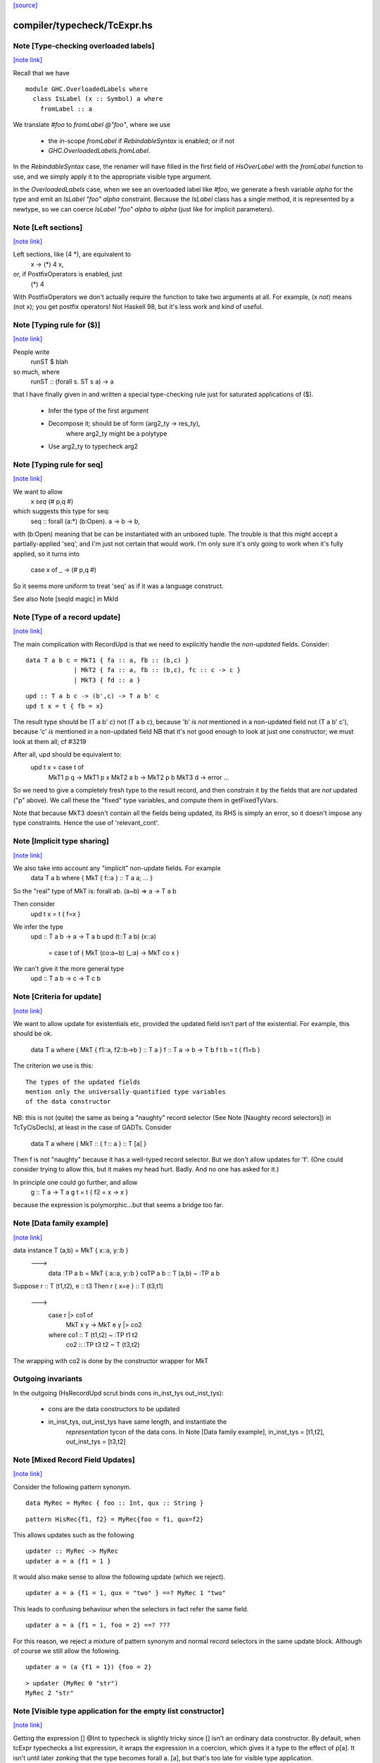 `[source] <https://gitlab.haskell.org/ghc/ghc/tree/master/compiler/typecheck/TcExpr.hs>`_

compiler/typecheck/TcExpr.hs
============================


Note [Type-checking overloaded labels]
~~~~~~~~~~~~~~~~~~~~~~~~~~~~~~~~~~~~~~

`[note link] <https://gitlab.haskell.org/ghc/ghc/tree/master/compiler/typecheck/TcExpr.hs#L278>`__

Recall that we have

::

  module GHC.OverloadedLabels where
    class IsLabel (x :: Symbol) a where
      fromLabel :: a

We translate `#foo` to `fromLabel @"foo"`, where we use

 * the in-scope `fromLabel` if `RebindableSyntax` is enabled; or if not
 * `GHC.OverloadedLabels.fromLabel`.

In the `RebindableSyntax` case, the renamer will have filled in the
first field of `HsOverLabel` with the `fromLabel` function to use, and
we simply apply it to the appropriate visible type argument.

In the `OverloadedLabels` case, when we see an overloaded label like
`#foo`, we generate a fresh variable `alpha` for the type and emit an
`IsLabel "foo" alpha` constraint.  Because the `IsLabel` class has a
single method, it is represented by a newtype, so we can coerce
`IsLabel "foo" alpha` to `alpha` (just like for implicit parameters).



Note [Left sections]
~~~~~~~~~~~~~~~~~~~~

`[note link] <https://gitlab.haskell.org/ghc/ghc/tree/master/compiler/typecheck/TcExpr.hs#L311>`__

Left sections, like (4 *), are equivalent to
        \ x -> (*) 4 x,
or, if PostfixOperators is enabled, just
        (*) 4
With PostfixOperators we don't actually require the function to take
two arguments at all.  For example, (x `not`) means (not x); you get
postfix operators!  Not Haskell 98, but it's less work and kind of
useful.



Note [Typing rule for ($)]
~~~~~~~~~~~~~~~~~~~~~~~~~~

`[note link] <https://gitlab.haskell.org/ghc/ghc/tree/master/compiler/typecheck/TcExpr.hs#L322>`__

People write
   runST $ blah
so much, where
   runST :: (forall s. ST s a) -> a
that I have finally given in and written a special type-checking
rule just for saturated applications of ($).
  * Infer the type of the first argument
  * Decompose it; should be of form (arg2_ty -> res_ty),
       where arg2_ty might be a polytype
  * Use arg2_ty to typecheck arg2



Note [Typing rule for seq]
~~~~~~~~~~~~~~~~~~~~~~~~~~

`[note link] <https://gitlab.haskell.org/ghc/ghc/tree/master/compiler/typecheck/TcExpr.hs#L335>`__

We want to allow
       x `seq` (# p,q #)
which suggests this type for seq:
   seq :: forall (a:*) (b:Open). a -> b -> b,
with (b:Open) meaning that be can be instantiated with an unboxed
tuple.  The trouble is that this might accept a partially-applied
'seq', and I'm just not certain that would work.  I'm only sure it's
only going to work when it's fully applied, so it turns into
    case x of _ -> (# p,q #)

So it seems more uniform to treat 'seq' as if it was a language
construct.

See also Note [seqId magic] in MkId



Note [Type of a record update]
~~~~~~~~~~~~~~~~~~~~~~~~~~~~~~

`[note link] <https://gitlab.haskell.org/ghc/ghc/tree/master/compiler/typecheck/TcExpr.hs#L687>`__

The main complication with RecordUpd is that we need to explicitly
handle the *non-updated* fields.  Consider:

::

        data T a b c = MkT1 { fa :: a, fb :: (b,c) }
                     | MkT2 { fa :: a, fb :: (b,c), fc :: c -> c }
                     | MkT3 { fd :: a }

::

        upd :: T a b c -> (b',c) -> T a b' c
        upd t x = t { fb = x}

The result type should be (T a b' c)
not (T a b c),   because 'b' *is not* mentioned in a non-updated field
not (T a b' c'), because 'c' *is*     mentioned in a non-updated field
NB that it's not good enough to look at just one constructor; we must
look at them all; cf #3219

After all, upd should be equivalent to:
        upd t x = case t of
                        MkT1 p q -> MkT1 p x
                        MkT2 a b -> MkT2 p b
                        MkT3 d   -> error ...

So we need to give a completely fresh type to the result record,
and then constrain it by the fields that are *not* updated ("p" above).
We call these the "fixed" type variables, and compute them in getFixedTyVars.

Note that because MkT3 doesn't contain all the fields being updated,
its RHS is simply an error, so it doesn't impose any type constraints.
Hence the use of 'relevant_cont'.



Note [Implicit type sharing]
~~~~~~~~~~~~~~~~~~~~~~~~~~~~

`[note link] <https://gitlab.haskell.org/ghc/ghc/tree/master/compiler/typecheck/TcExpr.hs#L719>`__

We also take into account any "implicit" non-update fields.  For example
        data T a b where { MkT { f::a } :: T a a; ... }
So the "real" type of MkT is: forall ab. (a~b) => a -> T a b

Then consider
        upd t x = t { f=x }
We infer the type
        upd :: T a b -> a -> T a b
        upd (t::T a b) (x::a)
           = case t of { MkT (co:a~b) (_:a) -> MkT co x }
We can't give it the more general type
        upd :: T a b -> c -> T c b



Note [Criteria for update]
~~~~~~~~~~~~~~~~~~~~~~~~~~

`[note link] <https://gitlab.haskell.org/ghc/ghc/tree/master/compiler/typecheck/TcExpr.hs#L734>`__

We want to allow update for existentials etc, provided the updated
field isn't part of the existential. For example, this should be ok.
  data T a where { MkT { f1::a, f2::b->b } :: T a }
  f :: T a -> b -> T b
  f t b = t { f1=b }

The criterion we use is this:

::

  The types of the updated fields
  mention only the universally-quantified type variables
  of the data constructor

NB: this is not (quite) the same as being a "naughty" record selector
(See Note [Naughty record selectors]) in TcTyClsDecls), at least
in the case of GADTs. Consider
   data T a where { MkT :: { f :: a } :: T [a] }
Then f is not "naughty" because it has a well-typed record selector.
But we don't allow updates for 'f'.  (One could consider trying to
allow this, but it makes my head hurt.  Badly.  And no one has asked
for it.)

In principle one could go further, and allow
  g :: T a -> T a
  g t = t { f2 = \x -> x }
because the expression is polymorphic...but that seems a bridge too far.



Note [Data family example]
~~~~~~~~~~~~~~~~~~~~~~~~~~

`[note link] <https://gitlab.haskell.org/ghc/ghc/tree/master/compiler/typecheck/TcExpr.hs#L762>`__

data instance T (a,b) = MkT { x::a, y::b }
  --->
    data :TP a b = MkT { a::a, y::b }
    coTP a b :: T (a,b) ~ :TP a b

Suppose r :: T (t1,t2), e :: t3
Then  r { x=e } :: T (t3,t1)
  --->
      case r |> co1 of
        MkT x y -> MkT e y |> co2
      where co1 :: T (t1,t2) ~ :TP t1 t2
            co2 :: :TP t3 t2 ~ T (t3,t2)
The wrapping with co2 is done by the constructor wrapper for MkT

Outgoing invariants
~~~~~~~~~~~~~~~~~~~
In the outgoing (HsRecordUpd scrut binds cons in_inst_tys out_inst_tys):

  * cons are the data constructors to be updated

  * in_inst_tys, out_inst_tys have same length, and instantiate the
        *representation* tycon of the data cons.  In Note [Data
        family example], in_inst_tys = [t1,t2], out_inst_tys = [t3,t2]



Note [Mixed Record Field Updates]
~~~~~~~~~~~~~~~~~~~~~~~~~~~~~~~~~

`[note link] <https://gitlab.haskell.org/ghc/ghc/tree/master/compiler/typecheck/TcExpr.hs#L788>`__

Consider the following pattern synonym.

::

  data MyRec = MyRec { foo :: Int, qux :: String }

::

  pattern HisRec{f1, f2} = MyRec{foo = f1, qux=f2}

This allows updates such as the following

::

  updater :: MyRec -> MyRec
  updater a = a {f1 = 1 }

It would also make sense to allow the following update (which we reject).

::

  updater a = a {f1 = 1, qux = "two" } ==? MyRec 1 "two"

This leads to confusing behaviour when the selectors in fact refer the same
field.

::

  updater a = a {f1 = 1, foo = 2} ==? ???

For this reason, we reject a mixture of pattern synonym and normal record
selectors in the same update block. Although of course we still allow the
following.

::

  updater a = (a {f1 = 1}) {foo = 2}

::

  > updater (MyRec 0 "str")
  MyRec 2 "str"



Note [Visible type application for the empty list constructor]
~~~~~~~~~~~~~~~~~~~~~~~~~~~~~~~~~~~~~~~~~~~~~~~~~~~~~~~~~~~~~~

`[note link] <https://gitlab.haskell.org/ghc/ghc/tree/master/compiler/typecheck/TcExpr.hs#L1242>`__

Getting the expression [] @Int to typecheck is slightly tricky since [] isn't
an ordinary data constructor. By default, when tcExpr typechecks a list
expression, it wraps the expression in a coercion, which gives it a type to the
effect of p[a]. It isn't until later zonking that the type becomes
forall a. [a], but that's too late for visible type application.

The workaround is to check for empty list expressions that have a visible type
argument in tcApp, and if so, directly typecheck [] @ty data constructor name.
This avoids the intermediate coercion and produces an expression of type [ty],
as one would intuitively expect.

Unfortunately, this workaround isn't terribly robust, since more involved
expressions such as (let in []) @Int won't work. Until a more elegant fix comes
along, however, this at least allows direct type application on [] to work,
which is better than before.
--------------



Note [Required quantifiers in the type of a term]
~~~~~~~~~~~~~~~~~~~~~~~~~~~~~~~~~~~~~~~~~~~~~~~~~

`[note link] <https://gitlab.haskell.org/ghc/ghc/tree/master/compiler/typecheck/TcExpr.hs#L1363>`__

Consider (#15859)

::

  data A k :: k -> Type      -- A      :: forall k -> k -> Type
  type KindOf (a :: k) = k   -- KindOf :: forall k. k -> Type
  a = (undefind :: KindOf A) @Int

With ImpredicativeTypes (thin ice, I know), we instantiate
KindOf at type (forall k -> k -> Type), so
  KindOf A = forall k -> k -> Type
whose first argument is Required

We want to reject this type application to Int, but in earlier
GHCs we had an ASSERT that Required could not occur here.

The ice is thin; c.f. Note [No Required TyCoBinder in terms]
in TyCoRep.



Note [Visible type application zonk]
~~~~~~~~~~~~~~~~~~~~~~~~~~~~~~~~~~~~

`[note link] <https://gitlab.haskell.org/ghc/ghc/tree/master/compiler/typecheck/TcExpr.hs#L1382>`__

* Substitutions should be kind-preserving, so we need kind(tv) = kind(ty_arg).

* tcHsTypeApp only guarantees that
    - ty_arg is zonked
    - kind(zonk(tv)) = kind(ty_arg)
  (checkExpectedKind zonks as it goes).

So we must zonk inner_ty as well, to guarantee consistency between zonk(tv)
and inner_ty.  Otherwise we can build an ill-kinded type.  An example was
#14158, where we had:
   id :: forall k. forall (cat :: k -> k -> *). forall (a :: k). cat a a
and we had the visible type application
  id @(->)

* We instantiated k := kappa, yielding
    forall (cat :: kappa -> kappa -> *). forall (a :: kappa). cat a a
* Then we called tcHsTypeApp (->) with expected kind (kappa -> kappa -> *).
* That instantiated (->) as ((->) q1 q1), and unified kappa := q1,
  Here q1 :: RuntimeRep
* Now we substitute
     cat  :->  (->) q1 q1 :: TYPE q1 -> TYPE q1 -> *
  but we must first zonk the inner_ty to get
      forall (a :: TYPE q1). cat a a
  so that the result of substitution is well-kinded
  Failing to do so led to #14158.
--------------



Note [tcSynArg]
~~~~~~~~~~~~~~~

`[note link] <https://gitlab.haskell.org/ghc/ghc/tree/master/compiler/typecheck/TcExpr.hs#L1464>`__

Because of the rich structure of SyntaxOpType, we must do the
contra-/covariant thing when working down arrows, to get the
instantiation vs. skolemisation decisions correct (and, more
obviously, the orientation of the HsWrappers). We thus have
two tcSynArgs.
works on "expected" types, skolemising where necessary
See Note [tcSynArg]



Note [Push result type in]
~~~~~~~~~~~~~~~~~~~~~~~~~~

`[note link] <https://gitlab.haskell.org/ghc/ghc/tree/master/compiler/typecheck/TcExpr.hs#L1600>`__

Unify with expected result before type-checking the args so that the
info from res_ty percolates to args.  This is when we might detect a
too-few args situation.  (One can think of cases when the opposite
order would give a better error message.)
experimenting with putting this first.

Here's an example where it actually makes a real difference

::

   class C t a b | t a -> b
   instance C Char a Bool

::

   data P t a = forall b. (C t a b) => MkP b
   data Q t   = MkQ (forall a. P t a)

::

   f1, f2 :: Q Char;
   f1 = MkQ (MkP True)
   f2 = MkQ (MkP True :: forall a. P Char a)

With the change, f1 will type-check, because the 'Char' info from
the signature is propagated into MkQ's argument. With the check
in the other order, the extra signature in f2 is reqd.



Note [Partial expression signatures]
~~~~~~~~~~~~~~~~~~~~~~~~~~~~~~~~~~~~

`[note link] <https://gitlab.haskell.org/ghc/ghc/tree/master/compiler/typecheck/TcExpr.hs#L1692>`__

Partial type signatures on expressions are easy to get wrong.  But
here is a guiding principile
    e :: ty
should behave like
    let x :: ty
        x = e
    in x

So for partial signatures we apply the MR if no context is given.  So
   e :: IO _          apply the MR
   e :: _ => IO _     do not apply the MR
just like in TcBinds.decideGeneralisationPlan

This makes a difference (#11670):
   peek :: Ptr a -> IO CLong
   peek ptr = peekElemOff undefined 0 :: _
from (peekElemOff undefined 0) we get
          type: IO w
   constraints: Storable w

We must NOT try to generalise over 'w' because the signature specifies
no constraints so we'll complain about not being able to solve
Storable w.  Instead, don't generalise; then _ gets instantiated to
CLong, as it should.



Note [Adding the implicit parameter to 'assert']
~~~~~~~~~~~~~~~~~~~~~~~~~~~~~~~~~~~~~~~~~~~~~~~~

`[note link] <https://gitlab.haskell.org/ghc/ghc/tree/master/compiler/typecheck/TcExpr.hs#L1858>`__

The typechecker transforms (assert e1 e2) to (assertError e1 e2).
This isn't really the Right Thing because there's no way to "undo"
if you want to see the original source code in the typechecker
output.  We'll have fix this in due course, when we care more about
being able to reconstruct the exact original program.



Note [tagToEnum#]
~~~~~~~~~~~~~~~~~

`[note link] <https://gitlab.haskell.org/ghc/ghc/tree/master/compiler/typecheck/TcExpr.hs#L1866>`__

Nasty check to ensure that tagToEnum# is applied to a type that is an
enumeration TyCon.  Unification may refine the type later, but this
check won't see that, alas.  It's crude, because it relies on our
knowing *now* that the type is ok, which in turn relies on the
eager-unification part of the type checker pushing enough information
here.  In theory the Right Thing to do is to have a new form of
constraint but I definitely cannot face that!  And it works ok as-is.

Here's are two cases that should fail
        f :: forall a. a
        f = tagToEnum# 0        -- Can't do tagToEnum# at a type variable

::

        g :: Int
        g = tagToEnum# 0        -- Int is not an enumeration

When data type families are involved it's a bit more complicated.
     data family F a
     data instance F [Int] = A | B | C
Then we want to generate something like
     tagToEnum# R:FListInt 3# |> co :: R:FListInt ~ F [Int]
Usually that coercion is hidden inside the wrappers for
constructors of F [Int] but here we have to do it explicitly.

It's all grotesquely complicated.



Note [Instantiating stupid theta]
~~~~~~~~~~~~~~~~~~~~~~~~~~~~~~~~~

`[note link] <https://gitlab.haskell.org/ghc/ghc/tree/master/compiler/typecheck/TcExpr.hs#L1893>`__

Normally, when we infer the type of an Id, we don't instantiate,
because we wish to allow for visible type application later on.
But if a datacon has a stupid theta, we're a bit stuck. We need
to emit the stupid theta constraints with instantiated types. It's
difficult to defer this to the lazy instantiation, because a stupid
theta has no spot to put it in a type. So we just instantiate eagerly
in this case. Thus, users cannot use visible type application with
a data constructor sporting a stupid theta. I won't feel so bad for
the users that complain.



Note [Lifting strings]
~~~~~~~~~~~~~~~~~~~~~~

`[note link] <https://gitlab.haskell.org/ghc/ghc/tree/master/compiler/typecheck/TcExpr.hs#L2063>`__

If we see $(... [| s |] ...) where s::String, we don't want to
generate a mass of Cons (CharL 'x') (Cons (CharL 'y') ...)) etc.
So this conditional short-circuits the lifting mechanism to generate
(liftString "xy") in that case.  I didn't want to use overlapping instances
for the Lift class in TH.Syntax, because that can lead to overlapping-instance
errors in a polymorphic situation.

If this check fails (which isn't impossible) we get another chance; see
Note [Converting strings] in Convert.hs

Local record selectors
~~~~~~~~~~~~~~~~~~~~~~
Record selectors for TyCons in this module are ordinary local bindings,
which show up as ATcIds rather than AGlobals.  So we need to check for
naughtiness in both branches.  c.f. TcTyClsBindings.mkAuxBinds.



Note [Disambiguating record fields]
~~~~~~~~~~~~~~~~~~~~~~~~~~~~~~~~~~~

`[note link] <https://gitlab.haskell.org/ghc/ghc/tree/master/compiler/typecheck/TcExpr.hs#L2114>`__

When the -XDuplicateRecordFields extension is used, and the renamer
encounters a record selector or update that it cannot immediately
disambiguate (because it involves fields that belong to multiple
datatypes), it will defer resolution of the ambiguity to the
typechecker.  In this case, the `Ambiguous` constructor of
`AmbiguousFieldOcc` is used.

Consider the following definitions:

::

        data S = MkS { foo :: Int }
        data T = MkT { foo :: Int, bar :: Int }
        data U = MkU { bar :: Int, baz :: Int }

When the renamer sees `foo` as a selector or an update, it will not
know which parent datatype is in use.

For selectors, there are two possible ways to disambiguate:

1. Check if the pushed-in type is a function whose domain is a
   datatype, for example:

::

       f s = (foo :: S -> Int) s

::

       g :: T -> Int
       g = foo

::

    This is checked by `tcCheckRecSelId` when checking `HsRecFld foo`.

2. Check if the selector is applied to an argument that has a type
   signature, for example:

::

       h = foo (s :: S)

::

    This is checked by `tcApp`.


Updates are slightly more complex.  The `disambiguateRecordBinds`
function tries to determine the parent datatype in three ways:

1. Check for types that have all the fields being updated. For example:

::

        f x = x { foo = 3, bar = 2 }

::

   Here `f` must be updating `T` because neither `S` nor `U` have
   both fields. This may also discover that no possible type exists.
   For example the following will be rejected:

::

        f' x = x { foo = 3, baz = 3 }

2. Use the type being pushed in, if it is already a TyConApp. The
   following are valid updates to `T`:

::

        g :: T -> T
        g x = x { foo = 3 }

::

        g' x = x { foo = 3 } :: T

3. Use the type signature of the record expression, if it exists and
   is a TyConApp. Thus this is valid update to `T`:

::

        h x = (x :: T) { foo = 3 }


Note that we do not look up the types of variables being updated, and
no constraint-solving is performed, so for example the following will
be rejected as ambiguous:

::

     let bad (s :: S) = foo s

::

     let r :: T
         r = blah
     in r { foo = 3 }

::

     \r. (r { foo = 3 },  r :: T )

We could add further tests, of a more heuristic nature. For example,
rather than looking for an explicit signature, we could try to infer
the type of the argument to a selector or the record expression being
updated, in case we are lucky enough to get a TyConApp straight
away. However, it might be hard for programmers to predict whether a
particular update is sufficiently obvious for the signature to be
omitted. Moreover, this might change the behaviour of typechecker in
non-obvious ways.

See also Note [HsRecField and HsRecUpdField] in HsPat.
Given a RdrName that refers to multiple record fields, and the type
of its argument, try to determine the name of the selector that is
meant.



Note [Splitting nested sigma types in mismatched function types]
~~~~~~~~~~~~~~~~~~~~~~~~~~~~~~~~~~~~~~~~~~~~~~~~~~~~~~~~~~~~~~~~

`[note link] <https://gitlab.haskell.org/ghc/ghc/tree/master/compiler/typecheck/TcExpr.hs#L2578>`__

When one applies a function to too few arguments, GHC tries to determine this
fact if possible so that it may give a helpful error message. It accomplishes
this by checking if the type of the applied function has more argument types
than supplied arguments.

Previously, GHC computed the number of argument types through tcSplitSigmaTy.
This is incorrect in the face of nested foralls, however! This caused Trac
#13311, for instance:

::

  f :: forall a. (Monoid a) => forall b. (Monoid b) => Maybe a -> Maybe b

If one uses `f` like so:

::

  do { f; putChar 'a' }

Then tcSplitSigmaTy will decompose the type of `f` into:

::

  Tyvars: [a]
  Context: (Monoid a)
  Argument types: []
  Return type: forall b. Monoid b => Maybe a -> Maybe b

That is, it will conclude that there are *no* argument types, and since `f`
was given no arguments, it won't print a helpful error message. On the other
hand, tcSplitNestedSigmaTys correctly decomposes `f`'s type down to:

::

  Tyvars: [a, b]
  Context: (Monoid a, Monoid b)
  Argument types: [Maybe a]
  Return type: Maybe b

So now GHC recognizes that `f` has one more argument type than it was actually
provided.



Note [Finding the conflicting fields]
~~~~~~~~~~~~~~~~~~~~~~~~~~~~~~~~~~~~~

`[note link] <https://gitlab.haskell.org/ghc/ghc/tree/master/compiler/typecheck/TcExpr.hs#L2673>`__

Suppose we have
  data A = A {a0, a1 :: Int}
         | B {b0, b1 :: Int}
and we see a record update
  x { a0 = 3, a1 = 2, b0 = 4, b1 = 5 }
Then we'd like to find the smallest subset of fields that no
constructor has all of.  Here, say, {a0,b0}, or {a0,b1}, etc.
We don't really want to report that no constructor has all of
{a0,a1,b0,b1}, because when there are hundreds of fields it's
hard to see what was really wrong.

We may need more than two fields, though; eg
  data T = A { x,y :: Int, v::Int }
          | B { y,z :: Int, v::Int }
          | C { z,x :: Int, v::Int }
with update
   r { x=e1, y=e2, z=e3 }, we

Finding the smallest subset is hard, so the code here makes
a decent stab, no more.  See #7989.



Note [Not-closed error messages]
~~~~~~~~~~~~~~~~~~~~~~~~~~~~~~~~

`[note link] <https://gitlab.haskell.org/ghc/ghc/tree/master/compiler/typecheck/TcExpr.hs#L2859>`__

When variables in a static form are not closed, we go through the trouble
of explaining why they aren't.

Thus, the following program

> {-# LANGUAGE StaticPointers #-}
> module M where
>
> f x = static g
>   where
>     g = h
>     h = x

produces the error

::

   'g' is used in a static form but it is not closed because it
   uses 'h' which uses 'x' which is not let-bound.

And a program like

> {-# LANGUAGE StaticPointers #-}
> module M where
>
> import Data.Typeable
> import GHC.StaticPtr
>
> f :: Typeable a => a -> StaticPtr TypeRep
> f x = const (static (g undefined)) (h x)
>   where
>     g = h
>     h = typeOf

produces the error

::

   'g' is used in a static form but it is not closed because it
   uses 'h' which has a non-closed type because it contains the
   type variables: 'a'



Note [Checking closedness]
~~~~~~~~~~~~~~~~~~~~~~~~~~

`[note link] <https://gitlab.haskell.org/ghc/ghc/tree/master/compiler/typecheck/TcExpr.hs#L2901>`__

@checkClosed@ checks if a binding is closed and returns a reason if it is
not.

The bindings define a graph where the nodes are ids, and there is an edge
from @id1@ to @id2@ if the rhs of @id1@ contains @id2@ among its free
variables.

When @n@ is not closed, it has to exist in the graph some node reachable
from @n@ that it is not a let-bound variable or that it has a non-closed
type. Thus, the "reason" is a path from @n@ to this offending node.

When @n@ is not closed, we traverse the graph reachable from @n@ to build
the reason.

